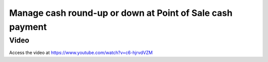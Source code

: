 .. _roundoffpos:

==========================================================
Manage cash round-up or down at Point of Sale cash payment
==========================================================

Video
-----
Access the video at https://www.youtube.com/watch?v=c6-hjrvdVZM

.. raw:: html

    <div style="position: relative; padding-bottom: 56.25%; height: 0; overflow: hidden; max-width: 100%; height: auto;">
        <iframe src="https://www.youtube.com/embed/c6-hjrvdVZM" frameborder="0" allowfullscreen style="position: absolute; top: 0; left: 0; width: 700px; height: 385px;"></iframe>
    </div>
